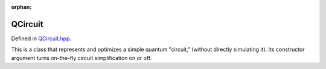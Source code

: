 :orphan:

.. Copyright (c) 2017-2023

QCircuit
========================

Defined in `QCircuit.hpp <https://github.com/vm6502q/qrack/blob/main/include/qcircuit.hpp>`_.

This is a class that represents and optimizes a simple quantum "circuit," (without directly simulating it). Its constructor argument turns on-the-fly circuit simplification on or off.

.. doxygenfunction:: Qrack::QCircuit::QCircuit(bool)
.. doxygenfunction:: Qrack::QCircuit::QCircuit(bitLenInt, const std::list<QCircuitGatePtr>&, bool)
.. doxygenfunction:: Qrack::QCircuit::Clone()
.. doxygenfunction:: Qrack::QCircuit::Inverse()
.. doxygenfunction:: Qrack::QCircuit::Append(QCircuitPtr)
.. doxygenfunction:: Qrack::QCircuit::Combine(QCircuitPtr)
.. doxygenfunction:: Qrack::QCircuit::AppendGate(QCircuitGatePtr)
.. doxygenfunction:: Qrack::QCircuit::Run(QInterfacePtr)

.. doxygenfunction:: Qrack::QCircuit::GetQubitCount()
.. doxygenfunction:: Qrack::QCircuit::SetQubitCount(bitLenInt)
.. doxygenfunction:: Qrack::QCircuit::GetGateList()
.. doxygenfunction:: Qrack::QCircuit::SetGateList(std::list<QCircuitGatePtr>)

.. doxygenfunction:: Qrack::QCircuit::Swap(bitLenInt, bitLenInt)

.. doxygenfunction:: Qrack::QCircuit::IsNonPhaseTarget(bitLenInt)
.. doxygenfunction:: Qrack::QCircuit::DeletePhaseTarget(bitLenInt, bool)
.. doxygenfunction:: Qrack::QCircuit::PastLightCone(std::set<bitLenInt>&)

.. doxygenfunction:: Qrack::QCircuitGate::QCircuitGate()
.. doxygenfunction:: Qrack::QCircuitGate::QCircuitGate(bitLenInt, bitLenInt)
.. doxygenfunction:: Qrack::QCircuitGate::QCircuitGate(bitLenInt, const complex[])
.. doxygenfunction:: Qrack::QCircuitGate::QCircuitGate(bitLenInt, const complex[], const std::set<bitLenInt>&, bitCapInt)
.. doxygenfunction:: Qrack::QCircuitGate::QCircuitGate(bitLenInt, const std::map<bitCapInt, std::shared_ptr<complex>>&, const std::set<bitLenInt>&)
